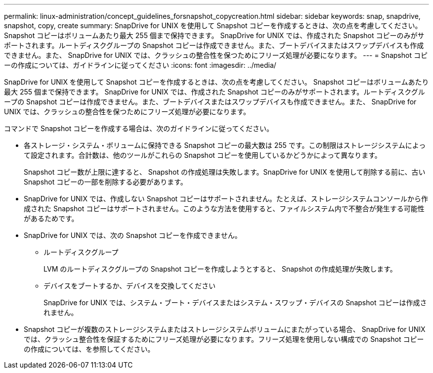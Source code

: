 ---
permalink: linux-administration/concept_guidelines_forsnapshot_copycreation.html 
sidebar: sidebar 
keywords: snap, snapdrive, snapshot, copy, create 
summary: SnapDrive for UNIX を使用して Snapshot コピーを作成するときは、次の点を考慮してください。Snapshot コピーはボリュームあたり最大 255 個まで保持できます。 SnapDrive for UNIX では、作成された Snapshot コピーのみがサポートされます。ルートディスクグループの Snapshot コピーは作成できません。また、ブートデバイスまたはスワップデバイスも作成できません。また、 SnapDrive for UNIX では、クラッシュの整合性を保つためにフリーズ処理が必要になります。 
---
= Snapshot コピーの作成については、ガイドラインに従ってください
:icons: font
:imagesdir: ../media/


[role="lead"]
SnapDrive for UNIX を使用して Snapshot コピーを作成するときは、次の点を考慮してください。 Snapshot コピーはボリュームあたり最大 255 個まで保持できます。 SnapDrive for UNIX では、作成された Snapshot コピーのみがサポートされます。ルートディスクグループの Snapshot コピーは作成できません。また、ブートデバイスまたはスワップデバイスも作成できません。また、 SnapDrive for UNIX では、クラッシュの整合性を保つためにフリーズ処理が必要になります。

コマンドで Snapshot コピーを作成する場合は、次のガイドラインに従ってください。

* 各ストレージ・システム・ボリュームに保持できる Snapshot コピーの最大数は 255 です。この制限はストレージシステムによって設定されます。合計数は、他のツールがこれらの Snapshot コピーを使用しているかどうかによって異なります。
+
Snapshot コピー数が上限に達すると、 Snapshot の作成処理は失敗します。SnapDrive for UNIX を使用して削除する前に、古い Snapshot コピーの一部を削除する必要があります。

* SnapDrive for UNIX では、作成しない Snapshot コピーはサポートされません。たとえば、ストレージシステムコンソールから作成された Snapshot コピーはサポートされません。このような方法を使用すると、ファイルシステム内で不整合が発生する可能性があるためです。
* SnapDrive for UNIX では、次の Snapshot コピーを作成できません。
+
** ルートディスクグループ
+
LVM のルートディスクグループの Snapshot コピーを作成しようとすると、 Snapshot の作成処理が失敗します。

** デバイスをブートするか、デバイスを交換してください
+
SnapDrive for UNIX では、システム・ブート・デバイスまたはシステム・スワップ・デバイスの Snapshot コピーは作成されません。



* Snapshot コピーが複数のストレージシステムまたはストレージシステムボリュームにまたがっている場合、 SnapDrive for UNIX では、クラッシュ整合性を保証するためにフリーズ処理が必要になります。フリーズ処理を使用しない構成での Snapshot コピーの作成については、を参照してください。

